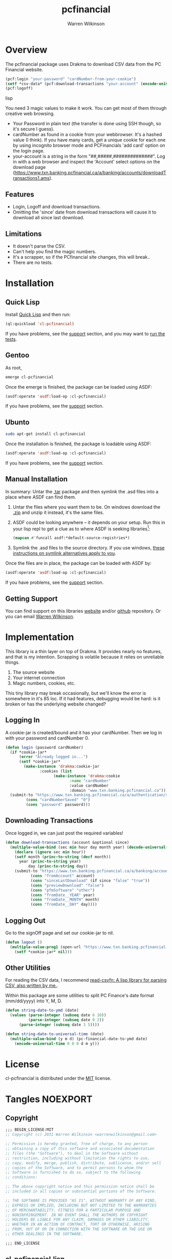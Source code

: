 #+TITLE: pcfinancial
#+author: Warren Wilkinson
#+email: warrenwilkinson@gmail.com
#+LATEX_CLASS: tufte

# Repository: https://github.com/WarrenWilkinson/pcfinancial

* Overview 

The pcfinancial package uses Drakma to download CSV data from the PC Financial website. 

#+begin_src lisp
  (pcf:login "your-password" "cardNumber-from-your-cookie")
  (setf *csv-data* (pcf:download-transactions "your-account" (encode-universal-time 0 0 0 day month year)))
  (pcf:logoff)
#+end_src lisp

You need 3 magic values to make it work. You can get most of them through creative web browsing.

 * Your Password in plain text (the transfer is done using SSH though, so it's secure I guess).
 * cardNumber as found in a cookie from your webbrowser.  It's a hashed value (I think). If you have many cards,
   get a unique cookie for each one by using incognito browser mode and PCFinancials 'add card' option on the login page.
 * your-account is a string in the form "##,#####,##############".  Log in with a web browser and inspect the 
   'Account' select options on the download page (https://www.txn.banking.pcfinancial.ca/a/banking/accounts/downloadTransactions1.ams).

** Features

   * Login, Logoff and download transactions.
   * Omitting the 'since' date from download transactions will cause it to download all since last download.

** Limitations

  * It doesn't parse the CSV.
  * Can't help you find the magic numbers.
  * It's a scrapper, so if the PCfinancial site changes, this will break..
  * There are no tests.

* Installation
** Quick Lisp

Install [[http://www.quicklisp.org/beta/][Quick Lisp]] and then run:

#+BEGIN_SRC lisp
(ql:quickload 'cl-pcfinancial)
#+END_SRC

If you have problems, see the [[#support][support]] section, and you may want to [[#runtests][run the tests]].

** Gentoo

As root, 

#+BEGIN_SRC sh
emerge cl-pcfinancial
#+END_SRC

Once the emerge is finished, the package can be loaded using ASDF:
#+BEGIN_SRC lisp
(asdf:operate 'asdf:load-op :cl-pcfinancial)
#+END_SRC

If you have problems, see the [[#support][support]] section.

** Ubunto

#+BEGIN_SRC sh
sudo apt-get install cl-pcfinancial
#+END_SRC

Once the installation is finished, the package is loadable using ASDF:

#+BEGIN_SRC lisp
(asdf:operate 'asdf:load-op :cl-pcfinancial)
#+END_SRC

If you have problems, see the [[#support][support]] section.

** Manual Installation

In summary: Untar the [[https://github.com/WarrenWilkinson/cl-pcfinancial/archive/master.tar.gz][.tar]] package and then symlink the .asd files into a place where ASDF can find them. 

  1. Untar the files where you want them to be.  On windows download the [[https://github.com/WarrenWilkinson/cl-pcfinancial/archive/master.zip][.zip]] and unzip it instead, it's the same files.
  2. ASDF could be looking anywhere -- it depends on your setup.  Run this in your lisp repl to get a clue
     as to where ASDF is seeking libraries[fn:: you might need to (require 'asdf) before running this example]:

     #+BEGIN_SRC lisp
        (mapcan #'funcall asdf:*default-source-registries*)
     #+END_SRC

  3. Symlink the .asd files to the source directory. If you use windows, [[http://bc.tech.coop/blog/041113.html][these instructions on symlink alternatives apply to you]].

Once the files are in place, the package can be loaded with ASDF by:
#+BEGIN_SRC lisp
(asdf:operate 'asdf:load-op :cl-pcfinancial)
#+END_SRC

If you have problems, see the [[#support][support]] section. 

** Getting Support
   :PROPERTIES:
   :CUSTOM-ID:  support
   :END:

You can find support on this libraries [[http://warrenwilkinson.ca/cl-pcfinancial][website]] and/or [[https://github.com/WarrenWilkinson/cl-pcfinancial][github]] repository. Or you can email [[mailto:warrenwilkinson@gmail.com][Warren Wilkinson]].

* Implementation

This library is a thin layer on top of Drakma. It provides nearly no features, and that is my intention.
Scrapping is volatile because it relies on unreliable things.

  1. The source website
  2. Your internet connection
  3. Magic numbers, cookies, etc.

This tiny library may break occasionally, but we'll know the error is somewhere in
it's 85 loc.  If it had features, debugging would be hard: is it broken or has the 
underlying website changed?

** Logging In

A cookie-jar is created/bound and it has your cardNumber.  Then we log in with your password and cardNumber 0.

#+name: login
#+begin_src lisp
(defun login (password cardNumber)
  (if *cookie-jar*
      (error "Already logged in...")
      (setf *cookie-jar* 
	    (make-instance 'drakma:cookie-jar
			   :cookies (list
				     (make-instance 'drakma:cookie 
						    :name "cardNumber"
						    :value cardNumber 
						    :domain "www.txn.banking.pcfinancial.ca")))))
  (submit-to "https://www.txn.banking.pcfinancial.ca/a/authentication/signOn.ams"
	     (cons "cardNumberSaved" "0")
	     (cons "password" password)))
#+end_src

** Downloading Transactions

Once logged in, we can just post the required variables! 

#+name: download
#+begin_src lisp
(defun download-transactions (account &optional since)
  (multiple-value-bind (sec min hour day month year) (decode-universal-time (or since (get-universal-time)))
    (declare (ignore sec min hour))
    (setf month (princ-to-string (decf month))
	  year (princ-to-string year)
          day (princ-to-string day))
    (submit-to "https://www.txn.banking.pcfinancial.ca/a/banking/accounts/downloadTransactions2.ams"
	       (cons "fromAccount" account)
	       (cons "sinceLastDownload" (if since "false" "true"))
	       (cons "previewDownload" "false")
	       (cons "pfmSoftware" "other")
	       (cons "fromDate__YEAR" year)
	       (cons "fromDate__MONTH" month)
	       (cons "fromDate__DAY" day))))
#+end_src

** Logging Out

Go to the signOff page and set our cookie-jar to nil.

#+name: logout
#+begin_src lisp
  (defun logout ()
    (multiple-value-prog1 (open-url "https://www.txn.banking.pcfinancial.ca/a/authentication/signOff.ams")
      (setf *cookie-jar* nil)))
#+end_src

** Other Utilities

For reading the CSV data, I recommend [[http://warrenwilkinson.ca/read-csv][read-csv]][[fn: A lisp library for parsing CSV, also written by me.]].

Within this package are some utilities to split PC Finance's date format (mm/dd/yyyy) into Y, M, D.

#+name: datefuncs
#+begin_src lisp
(defun string-date-to-ymd (date)
  (values (parse-integer (subseq date 6 10))
          (parse-integer (subseq date 0 2))
	  (parse-integer (subseq date 3 5))))

(defun string-date-to-universal-time (date)
  (multiple-value-bind (y m d) (pc-financial-date-to-ymd date)
    (encode-universal-time 0 0 0 d m y)))
#+end_src

* License

cl-pcfinancial is distributed under the [[http://opensource.org/licenses/mit-license.php][MIT]] license.

* Tangles							   :NOEXPORT:
** Copyright
#+name: copyright
#+begin_src lisp 
;;; BEGIN_LICENSE:MIT
;; Copyright (c) 2031 Warren Wilkinson <warrenwilkinson@gmail.com>

;; Permission is hereby granted, free of charge, to any person
;; obtaining a copy of this software and associated documentation
;; files (the "Software"), to deal in the Software without
;; restriction, including without limitation the rights to use,
;; copy, modify, merge, publish, distribute, sublicense, and/or sell
;; copies of the Software, and to permit persons to whom the
;; Software is furnished to do so, subject to the following
;; conditions:

;; The above copyright notice and this permission notice shall be
;; included in all copies or substantial portions of the Software.

;; THE SOFTWARE IS PROVIDED "AS IS", WITHOUT WARRANTY OF ANY KIND,
;; EXPRESS OR IMPLIED, INCLUDING BUT NOT LIMITED TO THE WARRANTIES
;; OF MERCHANTABILITY, FITNESS FOR A PARTICULAR PURPOSE AND
;; NONINFRINGEMENT. IN NO EVENT SHALL THE AUTHORS OR COPYRIGHT
;; HOLDERS BE LIABLE FOR ANY CLAIM, DAMAGES OR OTHER LIABILITY,
;; WHETHER IN AN ACTION OF CONTRACT, TORT OR OTHERWISE, ARISING
;; FROM, OUT OF OR IN CONNECTION WITH THE SOFTWARE OR THE USE OR
;; OTHER DEALINGS IN THE SOFTWARE.

;;; END_LICENSE
#+end_src 

** cl-pcfinancial.lisp
#+begin_src lisp :tangle cl-pcfinancial.lisp :noweb yes 
    ;;; -*- Mode: LISP; Syntax: common-lisp; Package: cl-pcfinancial; Base: 10 -*-
    
  <<copyright>> 
  
  (defpackage :cl-pcfinancial
    (:nicknames :pcf)
    (:use :common-lisp :drakma)
    (:export login logout download-transactions
             string-date-to-ymd string-date-to-universal-time))
  
  (in-package :cl-pcfinancial)
  
  (defvar *cookie-jar* nil)
  (defvar *force-ssh* t)
  
  (defun open-url (url)
    (drakma:http-request url :force-ssl *force-ssh* :cookie-jar *cookie-jar*))
  
  (defun submit-to (url &rest parameters)
    (drakma:http-request url :method :post :force-ssl *force-ssh* :cookie-jar *cookie-jar*
                         :parameters parameters))
  
  <<login>>
  
  <<logout>>
  
  <<download>>

  ;;;;;;;;;;;;;;;;;;;;;;;;;;;;;;;;;;;;;;;;;;;;;;;;;;;;;;;;;;;;;;;;;;;;;;;;;;;;;;;;
 
  <datefuncs>
#+end_src

** cl-pcfinancial.asd
#+begin_src lisp :tangle cl-pcfinancial.asd :noweb yes
  ;;; -*- Mode: LISP; Syntax: common-lisp;  Base: 10 -*-
  
  <<copyright>>
  
  (defsystem :cl-pcfinancial
    :name "cl-pcfinancial"
    :version "1.0.0"
    :author "Warren Wilkinson <warrenwilkinson@gmail.com>"
    :license "MIT"
    :depends-on (:drakma)
    :description "A thin layer over Drakma to download financial statements from PC Financial."
    :components ((:file "cl-pcfinancial")))
#+end_src

* Stuff To Do							   :NOEXPORT:
** DONE Get a github account place to put this on.
https://github.com/WarrenWilkinson/changed-stream
** DONE Populate the getting support part.

** DONE Make it main source Tanglable
** DONE Write appropriate copyright header.
** DONE Tangle and ASDF load
** DONE Put version number in this file.
** DONE Grab ASD descriptions from this file.

** DONE Rename changed-stream.tests to changed-stream.test

** DONE Publish this as HTML and make it the projects webpage.
** TODO package and release.
*** TODO Get an ebuild done.
*** WAITING Get it onto quicklisp.
*** TODO Get integration with cl-test-grid
https://github.com/cl-test-grid/cl-test-grid



;; This guy is designed to download transactions from PC financial and 
;; put them into some kind of LISP format. That is it.  
;;
;; Because web scraping is SO unreliable, this guy has to do basically
;; NOTHING but do it's job, a few checks and complain LOUDLY if there is
;; an error!

(defpackage :pcfinancial
  (:use :common-lisp :drakma)
  (:export login logoff download-transactions))

(in-package :pcfinancial)

(require :drakma)

(defvar *cookie-jar* nil)
(defvar *force-ssh* t)

;; TODO -- Save response variables. Then I can make asserters and also 'show last output'

(defmacro with-ssh-only (() &rest body)
  `(let ((*force-ssh* t))
     (declare (special *force-ssh*))
     ,@body))

(defun open-url (url)
  (drakma:http-request url :force-ssl *force-ssh* :cookie-jar *cookie-jar*))

(defun submit-to (url &rest parameters)
  (drakma:http-request url :method :post :force-ssl *force-ssh* :cookie-jar *cookie-jar*
		       :parameters parameters))

(defun logoff ()
  (open-url "https://www.txn.banking.pcfinancial.ca/a/authentication/signOff.ams")
  (setf *cookie-jar* nil))

(defun login (password cardNumber)
  (if *cookie-jar*
      (error "Already logged in...")
      (setf *cookie-jar* 
	    (make-instance 'drakma:cookie-jar
			   :cookies (list
				     (make-instance 'drakma:cookie 
						    :name "cardNumber"
						    :value cardNumber 
						    :domain "www.txn.banking.pcfinancial.ca")))))

  (open-url "https://www.txn.banking.pcfinancial.ca/a/authentication/preSignOn.ams")
  ;; TODO -- Assert that there is an OPTION VALUE='0'... or present the options.

  (submit-to "https://www.txn.banking.pcfinancial.ca/a/authentication/signOn.ams"
	     (cons "cardNumberSaved" "0")
	     (cons "password" password)))
  ;; And what values do I want back?
  ;; Should be a 302 found response... return the location should be 
  ;; https://www.txn.banking.pcfinancial.ca/a/banking/accounts/accountSummary.ams


(defun account-summary ()
  (unless *cookie-jar* (error "Log in first..."))
  (open-url "https://www.txn.banking.pcfinancial.ca/a/banking/accounts/accountSummary.ams"))

(defun account-activities () 
  (unless *cookie-jar* (error "Log in first..."))
  (open-url "https://www.txn.banking.pcfinancial.ca/a/banking/accounts/accountActivity.page"))

(defun download-transactions-page ()
  (unless *cookie-jar* (error "Log in first..."))
  (open-url "https://www.txn.banking.pcfinancial.ca/a/banking/accounts/downloadTransactions1.ams"))
  
(defun download-transactions (account &optional since)
  (multiple-value-bind (sec min hour day month year) (decode-universal-time (or since (get-universal-time)))
    (declare (ignore sec min hour))
    (setf month (princ-to-string (decf month))
	  year (princ-to-string year)
          day (princ-to-string day))
    (submit-to "https://www.txn.banking.pcfinancial.ca/a/banking/accounts/downloadTransactions2.ams"
	       (cons "fromAccount" account)
	       (cons "sinceLastDownload" (if since "false" "true"))
	       (cons "previewDownload" "false")
	       (cons "pfmSoftware" "other")
	       (cons "fromDate_YEAR" year)
	       (cons "fromDate_MONTH" month)
	       (cons "fromDATE_DAY" day))))

